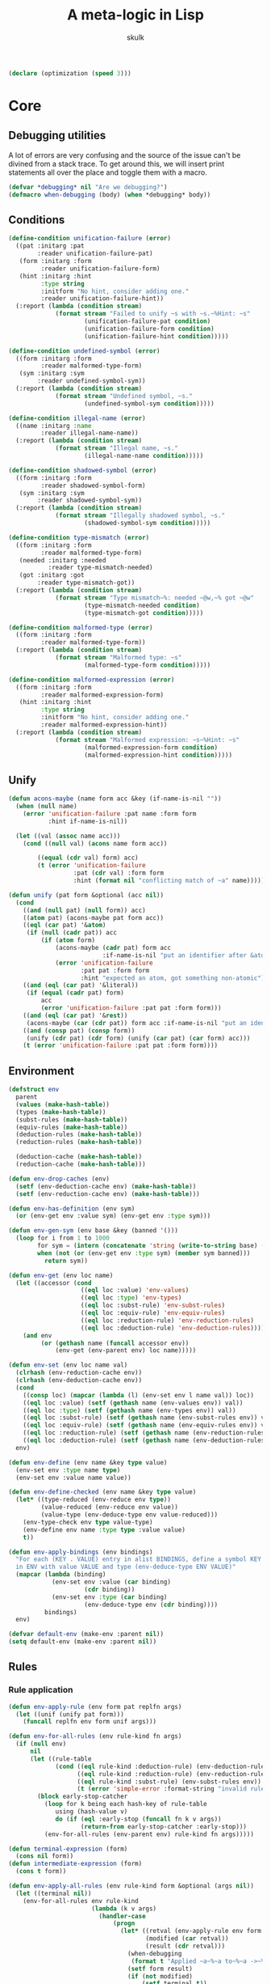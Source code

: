 #+TITLE: A meta-logic in Lisp
#+AUTHOR: skulk
#+PROPERTY: header-args :results silent

#+begin_src lisp
  (declare (optimization (speed 3)))
#+end_src

* Core
** Debugging utilities
A lot of errors are very confusing and the source of the issue can't
be divined from a stack trace. To get around this, we will insert
print statements all over the place and toggle them with a macro.

#+begin_src lisp
  (defvar *debugging* nil "Are we debugging?")
  (defmacro when-debugging (body) (when *debugging* body))
#+end_src

** Conditions
#+begin_src lisp
  (define-condition unification-failure (error)
    ((pat :initarg :pat
          :reader unification-failure-pat)
     (form :initarg :form
           :reader unification-failure-form)
     (hint :initarg :hint
           :type string
           :initform "No hint, consider adding one."
           :reader unification-failure-hint))
    (:report (lambda (condition stream)
               (format stream "Failed to unify ~s with ~s.~%Hint: ~s"
                       (unification-failure-pat condition)
                       (unification-failure-form condition)
                       (unification-failure-hint condition)))))

  (define-condition undefined-symbol (error)
    ((form :initarg :form
           :reader malformed-type-form)
     (sym :initarg :sym
          :reader undefined-symbol-sym))
    (:report (lambda (condition stream)
               (format stream "Undefined symbol, ~s."
                       (undefined-symbol-sym condition)))))

  (define-condition illegal-name (error)
    ((name :initarg :name
           :reader illegal-name-name))
    (:report (lambda (condition stream)
               (format stream "Illegal name, ~s."
                       (illegal-name-name condition)))))

  (define-condition shadowed-symbol (error)
    ((form :initarg :form
           :reader shadowed-symbol-form)
     (sym :initarg :sym
          :reader shadowed-symbol-sym))
    (:report (lambda (condition stream)
               (format stream "Illegally shadowed symbol, ~s."
                       (shadowed-symbol-sym condition)))))

  (define-condition type-mismatch (error)
    ((form :initarg :form
           :reader malformed-type-form)
     (needed :initarg :needed
             :reader type-mismatch-needed)
     (got :initarg :got
          :reader type-mismatch-got))
    (:report (lambda (condition stream)
               (format stream "Type mismatch~%: needed ~@w,~% got ~@w"
                       (type-mismatch-needed condition)
                       (type-mismatch-got condition)))))

  (define-condition malformed-type (error)
    ((form :initarg :form
           :reader malformed-type-form))
    (:report (lambda (condition stream)
               (format stream "Malformed type: ~s"
                       (malformed-type-form condition)))))

  (define-condition malformed-expression (error)
    ((form :initarg :form
           :reader malformed-expression-form)
     (hint :initarg :hint
           :type string
           :initform "No hint, consider adding one."
           :reader malformed-expression-hint))
    (:report (lambda (condition stream)
               (format stream "Malformed expression: ~s~%Hint: ~s"
                       (malformed-expression-form condition)
                       (malformed-expression-hint condition)))))
#+end_src

** Unify
#+begin_src lisp
  (defun acons-maybe (name form acc &key (if-name-is-nil ""))
    (when (null name)
      (error 'unification-failure :pat name :form form
             :hint if-name-is-nil))
  
    (let ((val (assoc name acc)))
      (cond ((null val) (acons name form acc))
  
          ((equal (cdr val) form) acc)
          (t (error 'unification-failure
                    :pat (cdr val) :form form
                    :hint (format nil "conflicting match of ~a" name))))))
  
  (defun unify (pat form &optional (acc nil))
    (cond
      ((and (null pat) (null form)) acc)
      ((atom pat) (acons-maybe pat form acc))
      ((eql (car pat) '&atom)
       (if (null (cadr pat)) acc
           (if (atom form)
               (acons-maybe (cadr pat) form acc
                            :if-name-is-nil "put an identifier after &atom")
               (error 'unification-failure
                      :pat pat :form form
                      :hint "expected an atom, got something non-atomic"))))
      ((and (eql (car pat) '&literal))
       (if (equal (cadr pat) form)
           acc
           (error 'unification-failure :pat pat :form form)))
      ((and (eql (car pat) '&rest))
       (acons-maybe (car (cdr pat)) form acc :if-name-is-nil "put an identifier after the &rest."))
      ((and (consp pat) (consp form))
       (unify (cdr pat) (cdr form) (unify (car pat) (car form) acc)))
      (t (error 'unification-failure :pat pat :form form))))
#+end_src

** Environment
#+begin_src lisp
  (defstruct env
    parent
    (values (make-hash-table))
    (types (make-hash-table))
    (subst-rules (make-hash-table))
    (equiv-rules (make-hash-table))
    (deduction-rules (make-hash-table))
    (reduction-rules (make-hash-table))
  
    (deduction-cache (make-hash-table))
    (reduction-cache (make-hash-table)))
  
  (defun env-drop-caches (env)
    (setf (env-deduction-cache env) (make-hash-table))
    (setf (env-reduction-cache env) (make-hash-table)))
  
  (defun env-has-definition (env sym)
    (or (env-get env :value sym) (env-get env :type sym)))
  
  (defun env-gen-sym (env base &key (banned '()))
    (loop for i from 1 to 1000
          for sym = (intern (concatenate 'string (write-to-string base) (write-to-string i)))
          when (not (or (env-get env :type sym) (member sym banned)))
            return sym))
  
  (defun env-get (env loc name)
    (let ((accessor (cond
                      ((eql loc :value) 'env-values)
                      ((eql loc :type) 'env-types)
                      ((eql loc :subst-rule) 'env-subst-rules)
                      ((eql loc :equiv-rule) 'env-equiv-rules)
                      ((eql loc :reduction-rule) 'env-reduction-rules)
                      ((eql loc :deduction-rule) 'env-deduction-rules))))
      (and env
           (or (gethash name (funcall accessor env))
               (env-get (env-parent env) loc name)))))
  
  (defun env-set (env loc name val)
    (clrhash (env-reduction-cache env))
    (clrhash (env-deduction-cache env))
    (cond
      ((consp loc) (mapcar (lambda (l) (env-set env l name val)) loc))
      ((eql loc :value) (setf (gethash name (env-values env)) val))
      ((eql loc :type) (setf (gethash name (env-types env)) val))
      ((eql loc :subst-rule) (setf (gethash name (env-subst-rules env)) val))
      ((eql loc :equiv-rule) (setf (gethash name (env-equiv-rules env)) val))
      ((eql loc :reduction-rule) (setf (gethash name (env-reduction-rules env)) val))
      ((eql loc :deduction-rule) (setf (gethash name (env-deduction-rules env)) val)))
    env)
  
  (defun env-define (env name &key type value)
    (env-set env :type name type)
    (env-set env :value name value))
  
  (defun env-define-checked (env name &key type value)
    (let* ((type-reduced (env-reduce env type))
           (value-reduced (env-reduce env value))
           (value-type (env-deduce-type env value-reduced)))
      (env-type-check env type value-type)
      (env-define env name :type type :value value)
      t))
  
  (defun env-apply-bindings (env bindings)
    "For each (KEY . VALUE) entry in alist BINDINGS, define a symbol KEY
    in ENV with value VALUE and type (env-deduce-type ENV VALUE)"
    (mapcar (lambda (binding)
              (env-set env :value (car binding)
                       (cdr binding))
              (env-set env :type (car binding)
                       (env-deduce-type env (cdr binding))))
            bindings)
    env)
  
  (defvar default-env (make-env :parent nil))
  (setq default-env (make-env :parent nil))
  
#+end_src

** Rules
*** Rule application
#+begin_src lisp
  (defun env-apply-rule (env form pat replfn args)
    (let ((unif (unify pat form)))
      (funcall replfn env form unif args)))
  
  (defun env-for-all-rules (env rule-kind fn args)
    (if (null env)
        nil
        (let ((rule-table
               (cond ((eql rule-kind :deduction-rule) (env-deduction-rules env))
                     ((eql rule-kind :reduction-rule) (env-reduction-rules env))
                     ((eql rule-kind :subst-rule) (env-subst-rules env))
                     (t (error 'simple-error :format-string "invalid rule kind")))))
          (block early-stop-catcher
            (loop for k being each hash-key of rule-table
               using (hash-value v)
               do (if (eql :early-stop (funcall fn k v args))
                      (return-from early-stop-catcher :early-stop)))
            (env-for-all-rules (env-parent env) rule-kind fn args)))))
  
  (defun terminal-expression (form)
    (cons nil form))
  (defun intermediate-expression (form)
    (cons t form))
  
  (defun env-apply-all-rules (env rule-kind form &optional (args nil))
    (let ((terminal nil))
      (env-for-all-rules env rule-kind
                         (lambda (k v args)
                           (handler-case
                               (progn
                                 (let* ((retval (env-apply-rule env form k v args))
                                        (modified (car retval))
                                        (result (cdr retval)))
                                   (when-debugging
                                    (format t "Applied ~a~%~a to~%~a ->~%~a~%" rule-kind k form result))
                                   (setf form result)
                                   (if (not modified)
                                       (setf terminal t))
                                   :early-stop))
                             (unification-failure () nil)))
                         args)
      (list terminal form)))
#+end_src

*** Type deduction
#+begin_src lisp
(defun env-symbol-typep (env var)
  (equal (env-get env :type var) 'U))

(defun env-deduce-type (env form)
  (let* (;(cached (gethash form (env-deduction-cache env)))
         (result
          (cond
            ;(cached cached)
            ((null form) nil)
            ((atom form)
             (let ((type (env-get env :type form))
                   (value (env-get env :value form)))
               (cond ((not (null type)) type)
                     ((not (null value)) (env-deduce-type env value))
                     (t (error 'undefined-symbol :sym form)))))
            ((consp form)
             (let* ((retval (env-apply-all-rules env :deduction-rule form))
                    (terminal (car retval))
                    (reduced (cadr retval)))
               (cond
                 (terminal reduced)
                 ((equal form reduced) reduced)
                 (t (env-deduce-type env reduced))))))))
    (setf (gethash form (env-deduction-cache env)) result)
    result))
#+end_src

*** Expression reduction
#+begin_src lisp
  (defun env-reduce (env form)
    (when-debugging (format t "REDUCING: ~A~%" form))
    (let* ((cached (gethash form (env-reduction-cache env)))
           (result
            (cond
              (cached cached)
              ((null form) nil)
              ((atom form)
               (let ((value (env-get env :value form)))
                 (cond ((null value) '!bail)
                       ((equal value form) form)
                       (t (env-reduce env value)))))
              ((consp form)
               (let* ((retval (env-apply-all-rules env :reduction-rule form))
                      (terminal (car retval))
                      (reduced (cadr retval)))
                 (cond
                   ((equal reduced '!bail) reduced)
                   (terminal reduced)
                   (t (env-reduce env reduced))))))))
  
      (if (equal result '!bail) (setq result form))
      (setf (gethash form (env-reduction-cache env)) result)
      (when-debugging
       (format t "REDUCED:~%~A ->~%~A~%" form result))
      result))
  
#+end_src

*** Substitution
#+begin_src lisp
(defun single-subst (env form var value)
  (cond
    ((atom form) (if (eql var form) value form))
    ((consp form)
     (let* ((retval (env-apply-all-rules env :subst-rule form (list var value)))
            (terminal (car retval))
            (reduced (cadr retval)))
       reduced))))

(defun multiple-subst (env form substs)
  (reduce (lambda (cur subst)
            (single-subst env cur (car subst) (cdr subst)))
          substs
          :initial-value form))
#+end_src

* Some ad-hoc unsound type theory
** keyword lists

#+begin_src lisp
  
  (defvar *abstraction-signifiers*
    '(lam dfn dlm dpr)
    "If a form starts with one of these symbols, it should be treated as an abstraction 
  of a single variable.")
  
  (defvar *beta-reducible-abstraction-signifiers*
    '(lam dfn dlm)
    "The subset of abstraction signifiers that are beta-reducable, or 'callable'.")
  
  (defvar *eta-equivalent-abstraction-signifiers*
    '(lam dlm)
    "The subset of abstractionn signifiers for which we can apply eta-equivalence.")
  
  (defvar *constructors*
    '(match fn)
    "Special symbols used to construct values or types")
  (defvar *reserved-names*
    '(is &literal &rest &atom)
    "Special symbols used as syntax")
  
  (defvar *symbol-name-banlist*
    (append *abstraction-signifiers* *constructors* *reserved-names*)
    "Disallowed variable names")
  
  (defun symbol-name-legalp (name)
    (and (symbolp name) (not (member name *symbol-name-banlist*))))
#+end_src

*** Predicates

#+begin_src lisp
(defun abstraction-signifierp (x) (not (null (member x *abstraction-signifiers*))))
(defun beta-reducible-signifierp (x) (not (null (member x *beta-reducible-abstraction-signifiers*))))
(defun eta-equivalent-signifierp (x) (not (null (member x *eta-equivalent-abstraction-signifiers*))))

(defun is-callable (form)
  (block blk
    (let* ((unif (handler-case (unify '(dtype ((&literal is) (&atom var) domain) codomain) form)
                   (unification-failure () (return-from blk nil))))
           (dtype (cdr (assoc 'dtype unif))))
      (beta-reducible-signifierp dtype))))
#+end_src

** Defining macro
#+begin_src lisp
(defmacro env-define-rule (&key env type match output vars)
  (let ((types-list (if (listp type) type (list type))))
    `(progn ,@(mapcar (lambda (rule-type)
                        `(env-set ,env ,rule-type ',match
                                  (lambda (env form unif &optional (args nil))
                                    (let ,(mapcar (lambda (v) `(,v (cdr (assoc ',v unif)))) vars)
                                      ,output))))
                      types-list))))
#+end_src

** Type constructors and computation rules
*** Function
**** Function type
***** Construction
#+begin_src lisp
(env-define-rule :env default-env
                 :type (:deduction-rule :reduction-rule)
                 :match ((&literal fn) domain codomain)
                 :vars (domain codomain)
                 :output
                 (let ((domain-r (env-reduce env domain))
                       (codomain-r (env-reduce env codomain)))
                   (terminal-expression `(fn ,domain-r ,codomain-r))))
#+end_src

***** beta-reduction
#+begin_src lisp
  (env-define-rule :env default-env
                   :type (:deduction-rule :reduction-rule)
                   :match (((&literal fn) domain codomain) value)
                   :vars (domain codomain value)
                   :output
                   (let ((value-type (env-reduce env (env-deduce-type env value)))
                         (domain-r (env-reduce env domain))
                         (codomain-r (env-reduce env codomain)))
                     (env-type-check env domain-r value-type)
                     (terminal-expression codomain-r)))
#+end_src

**** Lambda expression
***** Construction
#+begin_src lisp
  
  (env-define-rule :env default-env
                   :type :deduction-rule
                   :match ((&literal lam) ((&literal is) (&atom var) domain) ret)
                   :vars (var domain ret)
                   :output
                   (if (not (symbol-name-legalp var))
                       (error 'illegal-name :name var)
                       (let* ((domain-r (env-reduce env domain))
                              (sub-env (env-set (make-env :parent env) :type var domain-r))
                              (ret-type (env-deduce-type sub-env ret)))
                         (terminal-expression `(fn ,domain-r ,ret-type)))))
  
  (env-define-rule :env default-env
                   :type :reduction-rule
                   :match ((&literal lam) ((&literal is) (&atom var) domain) ret)
                   :vars (var domain ret)
                   :output
                   (if (not (symbol-name-legalp var))
                       (error 'illegal-name :name var)
                       (let ((domain-r (env-reduce env domain)))
                         (terminal-expression `(lam (is ,var ,domain-r) ,ret)))))
  
#+end_src

***** beta-reduction
#+begin_src lisp
  (env-define-rule :env default-env
                   :type :reduction-rule
                   :match (((&literal lam) ((&literal is) (&atom var) domain) ret) arg)
                   :vars (var domain ret arg)
                   :output
                   (if (not (symbol-name-legalp var))
                       (error 'illegal-name :name var)
                       (let ((arg-type (handler-case (env-reduce env (env-deduce-type env arg))
                                         (undefined-symbol () nil)))
                             (domain-r (env-reduce env domain)))
                         ;; If it's a free variable, there's no need to type check it
                         (when arg-type (env-type-check env domain-r arg-type))
                         ;; Reducing the argument here can lose important type information, unfortunately.
                         (terminal-expression
                          (env-reduce env (single-subst env ret var arg))))))
  
  (env-define-rule :env default-env
                   :type :deduction-rule
                   :match (((&literal lam) ((&literal is) (&atom var) domain) ret) arg)
                   :vars (var domain ret arg)
                   :output
                   (if (not (symbol-name-legalp var))
                       (error 'illegal-name :name var)
                       (let ((arg-type (handler-case (env-reduce env (env-deduce-type env arg))
                                         (undefined-symbol () nil)))
                             (domain-r (env-reduce env domain)))
                         ;; If it's a free variable, there's no need to type check it
                         (when arg-type (env-type-check env domain-r arg-type))
                         (let* ((sub-env ((lambda (sub-env)
                                            (env-set sub-env :type var domain-r)
                                            (env-set sub-env :value var arg)
                                            sub-env)
                                          (make-env :parent env))))
                           (terminal-expression (single-subst env (env-deduce-type sub-env ret) var arg))))))
#+end_src

*** Dependent function
**** Dependent function type
***** Construction
#+begin_src lisp
  (env-define-rule :env default-env
                   :type (:deduction-rule :reduction-rule)
                   :match ((&literal dfn) ((&literal is) (&atom var) domain) codomain)
                   :vars (var domain codomain)
                   :output
                   (if (not (symbol-name-legalp var))
                       (error 'illegal-name :name var)
                       (terminal-expression
                        (let* ((domain-r (env-reduce env domain))
                               (sub-env (env-set (make-env :parent env) :type var domain-r)))
                          `(dfn (is ,var ,domain-r) ,codomain)))))
  
#+end_src

***** beta-reduction
#+begin_src lisp
  (env-define-rule :env default-env
                   :type :reduction-rule
                   :match (((&literal dfn) ((&literal is) (&atom var) domain) codomain) arg)
                   :vars (var domain codomain arg)
                   :output (intermediate-expression `((lam (is ,var ,domain) ,codomain) ,arg)))
#+end_src

#+begin_src lisp
  (env-define-rule :env default-env
                   :type :deduction-rule
                   :match (((&literal dfn)
                            ((&literal is) (&atom var) domain) codomain)
                           arg)
                   :vars (var domain codomain arg)
                   :output
                   (if (not (symbol-name-legalp var))
                       (error 'illegal-name :name var)
                       (let* ((domain-r (env-reduce env domain))
                              (arg-type (env-reduce env (env-deduce-type env arg)))
                              (sub-env (env-set (make-env :parent env) :value var arg)))
                         (env-type-check env domain-r arg-type)
                         (terminal-expression (env-reduce env (single-subst env codomain var arg))))))
#+end_src

**** Dependent lambda (dependent type)
For the most part, this behaves like a normal lambda. The only real
difference is its deduced type.
***** Constructor
#+begin_src lisp
  (env-define-rule :env default-env
                   :type :reduction-rule
                   :match ((&literal dlm) ((&literal is) (&atom var) domain) ret)
                   :vars (var domain ret)
                   :output
                   (if (not (symbol-name-legalp var))
                       (error 'illegal-name :name var)
                       (let ((domain-r (env-reduce env domain)))
                         (terminal-expression `(dlm (is ,var ,domain-r) ,ret)))))
  
  (env-define-rule :env default-env
                   :type :deduction-rule
                   :match ((&literal dlm) ((&literal is) (&atom var) domain) ret)
                   :vars (var domain ret)
                   :output
                   ;; make this readable
                   (let ((ret-type (env-deduce-type ((lambda ()
                                                       (let ((sub-env (make-env :parent env)))
                                                         (env-set sub-env :type var domain)
                                                         sub-env)))
                                                    ret)))
                     (intermediate-expression
                      `(dfn (is ,var ,domain) ,ret-type))))
  
#+end_src

***** beta-reduction
Rewrite it as a ~lam~. The semantics are exactly the same.

#+begin_src lisp
  (env-define-rule :env default-env
                   :type (:deduction-rule :reduction-rule)
                   :match (((&literal dlm) ((&literal is) (&atom var) domain) ret) arg)
                   :vars (var domain ret arg)
                   :output
                   (intermediate-expression `((lam (is ,var ,domain) ,ret) ,arg)))
  
#+end_src

***** Dependent family lambda
The above definition cannot instantiate a dependent family of types
without resorting to some trickery. ~(dlm (is parameter Type) (TypeFamily parameter))~
won't work because it'll end up being deduced as something like
~(dfn (is parameter Type) U)~ which is no good. The solution here is
to wrap the inside in a lambda
~(dlm (is parameter Type) ((lam (is parameter2 Type) (TypeFamily parameter2)) parameter))~
which is painfully long, even with shorter variable names.

To allow more ergonomically defined dependent type families, we
define a special form of ~dlm~:

****** Constructor
#+begin_src lisp
  (env-define-rule :env default-env
                   :type :reduction-rule
                   :match ((&literal dlm) ((&literal is) (&atom var) domain) (&literal family) ret)
                   :vars (var domain ret)
                   :output

                   (terminal-expression `(dlm (is ,var ,(env-reduce env domain)) family ,ret)))
  
  (env-define-rule :env default-env
                   :type :deduction-rule
                   :match ((&literal dlm) ((&literal is) (&atom var) domain) (&literal family) ret)
                   :vars (var domain ret)
                   :output
                   (intermediate-expression `(dfn (is ,var ,domain) ,ret)))
#+end_src

****** Eliminator
#+begin_src lisp
  (env-define-rule :env default-env
                   :type :reduction-rule
                   :match (((&literal dlm) ((&literal is) (&atom var) domain) (&literal family) ret) arg)
                   :vars (var domain ret arg)
                   :output
                   (intermediate-expression `((lam (is ,var ,domain) ,ret) ,arg)))
  
#+end_src

*** Dependent pair
#+begin_src lisp
(env-define-rule :env default-env
                 :type (:deduction-rule :reduction-rule)
                 :match ((&literal dpr) ((&literal is) (&atom var) domain) codomain)
                 :vars (var domain codomain)
                 :output (terminal-expression
                               (let* ((domain-r (env-reduce env domain))
                                      (sub-env (env-set (make-env :parent env) :type var domain-r))
                                      (codomain-r (env-reduce sub-env codomain)))
                                 `(dpr (is ,var ,domain-r) ,codomain-r))))
#+end_src

#+begin_src lisp
  (env-define-rule :env default-env
                   :type :reduction-rule
                   :match ((&literal pair) left right)
                   :vars (left right)
                   :output
                   (terminal-expression `(pair
                                          ,(env-reduce env left)
                                          ,(env-reduce env right))))
  (env-define-rule :env default-env
                   :type :deduction-rule
                   :match ((&literal pair) left right)
                   :vars (left right)
                   :output
                   (terminal-expression `(pair-type-of
                                          ,(env-deduce-type env left)
                                          ,(env-deduce-type env right)
                                          ,(env-reduce env left)
                                          ,(env-reduce env right))))
  
  (env-define-rule :env default-env
                   :type :reduction-rule
                   :match ((&literal pair-type-of) left-type right-type left right)
                   :vars (left-type right-type left right)
                   :output
                   (terminal-expression `(pair-type-of
                                          ,(env-reduce env left-type)
                                          ,(env-reduce env right-type)
                                          ,(env-reduce env left)
                                          ,(env-reduce env right))))
#+end_src

** Syntactic constructs
*** Match
**** Deduction rule
#+begin_src lisp
  (env-define-rule :env default-env
                   :type :deduction-rule
                   :match ((&literal match) domain codomain arg pat result default)
                   :vars (domain codomain arg pat default)
                   :output
                   (let ((domain-r (env-reduce env domain))
                         (codomain-r (env-reduce env codomain))
                         (arg-type (env-deduce-type env arg)))
                     (if (env-type-equivalentp env domain-r arg-type)
                         (cons (not (env-symbol-typep env codomain-r)) codomain-r)
                         (error 'type-mismatch :form form :needed domain-r :got arg-type))))
  
#+end_src

**** Reduction rule
#+begin_src lisp
  (env-define-rule :env default-env
                   :type :reduction-rule
                   :match ((&literal match) domain codomain arg pat result default)
                   :vars (domain codomain arg pat result default)
                   :output
                   (let ((arg-r (env-reduce env arg)))
                     (when-debugging (format t "===========MATCH    ~a    ~a~%default ~a~%" pat arg-r default))
                     (if (and (atom arg-r) (not (env-get env :value arg-r)))
                         (terminal-expression '!bail)
                         (handler-case
                             (let* ((domain-r (env-reduce env domain))
                                    (codomain-r (env-reduce env codomain))
                                    (pat-unif (unify pat arg-r))
                                    (sub-env (env-apply-bindings (make-env :parent env) pat-unif))
                                    (result-r (env-reduce sub-env result))
                                    (result-type (env-deduce-type env result-r)))
                               (if (env-type-equivalentp env codomain-r result-type)
                                   (intermediate-expression result-r)
                                   (error 'type-mismatch :form form :needed codomain-r :got result-type
                                          )))
                           (unification-failure () (intermediate-expression default))))))
  
#+end_src

*** Syntax sugar

This section is for stuff that assumes symbols defined later. They
have to appear before the catch-all function call rule so that they
get applied first. Otherwise, things go bad.

TODO: rule priority or some better workaround

**** Convenience syntax for chaining path concatenation

This conservative extension flattens long chains of path
concatenation. Without this, long proofs will get nested very deep.

#+begin_src lisp
  (defun make-equal-chain (type start last pairs)
    (when (not (= 2 (length (car pairs)) (length (cadr pairs))))
      (error 'malformed-expression
             :form pairs
             :hint "expected a pair (VALUE PROOF-THAT-VALUE-EQUALS-PREVIOUS-VALUE)"))
    (list 'equal-transitive
          type
          start
          (car (car pairs))
          (car last)
          (cadr (car pairs)) ; proof that start == (car (car pairs))
          (if (= (length pairs) 2)
              (cadr (cadr pairs))
              (make-equal-chain type (car (car pairs)) last (cdr pairs)))))
  
  (env-define-rule :env default-env
                   :type (:reduction-rule :deduction-rule)
                   :match ((&literal equal-chain) type start &rest pairs)
                   :vars (type start pairs)
                   :output
                   (intermediate-expression
                    (if (< (length pairs) 2)
                        (error 'malformed-expression :form form :hint "need at least three values to start a chain")
                        (make-equal-chain type start (car (last pairs)) pairs))))
  
#+end_src

*** Catch-all function call
**** Deduction rule
#+begin_src lisp
(env-set default-env :deduction-rule '(fn &rest args)
         (lambda (env form unif &optional (args nil))
           (let* ((fn (cdr (assoc 'fn unif)))
                  (fn-type (env-deduce-type env fn))
                  (continue (not (equal fn fn-type)))
                  (wrapper (if continue #'intermediate-expression #'terminal-expression))
                  (args (cdr (assoc 'args unif))))
             (cond ((null args) (error 'malformed-type :form form))
                   ((null (cdr args)) (funcall wrapper `(,fn-type ,@args)))
                   (t (funcall wrapper
                            (if continue
                                `((,fn-type ,(car args)) ,@(cdr args))
                                `(,fn-type ,(car args) ,@(cdr args)))))))))


#+end_src

**** Reduction rule
#+begin_src lisp
  (env-set default-env :reduction-rule '(fn &rest args)
           (lambda (env form unif &optional (args nil))
             (declare (ignore args))
             (let* ((fn (cdr (assoc 'fn unif)))
                    (args (cdr (assoc 'args unif))))
               (if (null args) (error 'malformed-expression :form form)
                   (let ((fn-reduced (env-reduce env fn))
                         )
                     (if (and (equal fn fn-reduced) (not (is-callable fn)))
                         (let ((car-args-reduced (env-reduce env (car args)))
                               (cdr-args-reduced (mapcar (lambda (x) (env-reduce env x)) (cdr args))))
                           (if (null (cdr args))
                               (terminal-expression `(,fn-reduced ,car-args-reduced))
                               (terminal-expression `(,fn-reduced ,car-args-reduced ,@cdr-args-reduced))))
                         (if (null (cdr args))
                             (intermediate-expression `(,fn-reduced ,@args))
                             (intermediate-expression `((,fn-reduced ,(car args)) ,@(cdr args))))))))))
  
#+end_src

*** Substitution (or, why you use de Brujin indices)
   Not complete.
#+begin_src lisp
  (defun atoms-of-form (form)
    (cond
      ((atom form) (list form))
      ((consp form) (append (atoms-of-form (car form))
                            (atoms-of-form (cdr form))))))
    
  
  (env-define-rule :env default-env
                   :type :subst-rule
                   :match (dtype ((&literal is) var domain) &rest rest)
                   :vars (dtype var domain rest)
                   :output
                   (let* ((needle (car args))
                          (replacement (cadr args))
                          (replacement-atoms (atoms-of-form replacement))
                          (needs-replacement (member var replacement-atoms))
                          (sym (if needs-replacement (env-gen-sym env var :banned replacement-atoms) nil))
                          (fixed-var (if needs-replacement sym var))
                          (fixed-domain (if needs-replacement
                                            (single-subst env domain var sym)
                                            domain))
                          (fixed-rest (if needs-replacement
                                          (map 'list (lambda (r) (single-subst env r var sym)) rest)
                                          rest))
                          (final-var (single-subst env fixed-var needle replacement))
                          (final-domain (single-subst env fixed-domain needle replacement))
                          (final-rest (map 'list (lambda (r) (single-subst env r needle replacement)) fixed-rest)))
  
                                          (format t "subst in ~a:~%   needle: ~a~%   replacement: ~a~%" form needle replacement)
                     (terminal-expression `(,dtype (is ,final-var ,final-domain) ,@final-rest))))
  
  (env-define-rule :env default-env
                   :type :subst-rule
                   :match (fn &rest fn-args)
                   :vars (fn fn-args)
                   :output
                   (let* ((needle (car args))
                          (replacement (cadr args)))
                     (terminal-expression (cons (single-subst env fn needle replacement)
                                                (single-subst env fn-args needle replacement)))))
  
#+end_src

** Judgemental type equivalence and membership
*** Discussion
  This is not propositional type equivalence.

  We need to make sure ~(pair-type-of x y)~ is judged equivalent to
  the type ~(dpr (is v type-of-x) type-of-y)~ or
  ~(pr type-of-x type-of-y)~ for the purpose of checking type
  membership (proofs).

  Alpha equivalence for ~(dpr (is x D) C)~ and ~(dfn (is x D) C)~

  And structural equivalent for most other types.

*** Entry point
#+begin_src lisp
  (defun env-type-check (env t1 t2)
    (when-debugging (format t "type check: ~a vs ~a~%" t1 t2))
    (when (or
           (equal t1 'trust-me-bro)
           (equal t1 'U)
           (equal t2 'U)
           (equal t1 t2)
           (env-product-type-equivalentp env t1 t2)
           (env-dproduct-type-equivalentp env t1 t2)
           (env-dfn-type-equivalentp env t1 t2)
           (env-dfn-constant-equivalentp env t1 t2)
           (env-eta-equivalentp env t1 t2)
           (env-eta-equivalentp env t2 t1)
           (env-complex-type-equivalentp env (env-reduce env t1) (env-reduce env t2)))
      t))
  
  (defun env-type-equivalentp (env t1 t2)
    (format t "TYPE EQUIVALENTP ~%~a and~%~a~%~%" t1 t2)
    (let ((result (handler-case
                      (prog2 (env-type-check env t1 t2) t)
                    (type-mismatch () nil)
                    (type-inequivalent () nil))))
      (format t "TYPE EQUIVALENTP ~a~%~a and~%~a~%~%" result t1 t2)
      result))
  
  (defun env-type-memberp (env type value)
    (env-type-equivalentp env (env-reduce env type) (env-deduce-type env value)))
#+end_src

**** Control flow conditions
  TODO: don't do it this way. It's messy. Just throw type mismatch if
  we're sure it doesn't match.

  If the types don't match in one way, we may want to check the rest
  of the ways. However, sometimes we do know that the types are
  necessarily inequivalent. That's when we should throw this condition.

#+begin_src lisp
  (define-condition type-inequivalent (error) nil)
#+end_src

*** Product satisfaction
#+begin_src lisp
  (defun env-product-type-equivalentp (env pr-type pair-type)
    (handler-case
        (let* ((product-type-unif
                 (unify '(((&literal pr) left-type right-type)
                          ((&literal pair-type-of) left-type2 right-type2 left right))
                        (list pr-type pair-type)))
               (left-type   (cdr (assoc 'left-type   product-type-unif)))
               (right-type  (cdr (assoc 'right-type  product-type-unif)))
               (left-type2  (cdr (assoc 'left-type2  product-type-unif)))
               (right-type2 (cdr (assoc 'right-type2 product-type-unif))))
  
          (env-type-check env left-type left-type2)
          (env-type-check env right-type right-type2)
          t)
  
      (unification-failure () nil)))
#+end_src

*** Dependent product satisfaction
#+begin_src lisp
  (defun env-dproduct-type-equivalentp (env dpr-type pair-type)
    (handler-case
        (let* ((pair-type-unif
                 (unify '(((&literal dpr) ((&literal is) (&atom var) domain) codomain)
                          ((&literal pair-type-of) left-type right-type left right))
                        (list dpr-type pair-type)))
               (var      (cdr (assoc 'var      pair-type-unif)))
               ;; note: these should already be reduced
               (domain   (cdr (assoc 'domain   pair-type-unif)))
               (codomain (cdr (assoc 'codomain pair-type-unif)))

               (left    (cdr (assoc 'left  pair-type-unif)))
               (right   (cdr (assoc 'right pair-type-unif)))
  
               (left-type    (cdr (assoc 'left-type  pair-type-unif)))
               (right-type   (cdr (assoc 'right-type pair-type-unif)))
  
               (sub-env ((lambda (sub-env)
                           (env-set sub-env :type var domain)
                           (env-set sub-env :value var left))
                         (make-env :parent env)))
               (codomain-r (env-reduce sub-env codomain)))
  
          (env-type-check env domain left-type)
          (env-type-check sub-env codomain-r right-type)
          t)
      (unification-failure () nil)))
  
#+end_src

*** Dependent function eta equivalence
#+begin_src lisp
  (defun env-dfn-type-equivalentp (env dfn1 dfn2)
    (define-condition invalid-dtype (error) nil)
    (handler-case
        (let* ((dfn-unif
                 (unify '((dtype  ((&literal is) (&atom var-l) domain-l) codomain-l)
                          (dtype  ((&literal is) (&atom var-r) domain-r) codomain-r))
                        (list dfn1 dfn2)))
               (dtype      (cdr (assoc 'dtype      dfn-unif)))
               (dummy      (when (not (abstraction-signifierp dtype)) (error 'invalid-dtype)))
               (var-l      (cdr (assoc 'var-l      dfn-unif)))
               (var-r      (cdr (assoc 'var-r      dfn-unif)))
               (domain-l   (cdr (assoc 'domain-l   dfn-unif)))
               (domain-r   (cdr (assoc 'domain-r   dfn-unif)))
               (codomain-l (cdr (assoc 'codomain-l dfn-unif)))
               (codomain-r (cdr (assoc 'codomain-r dfn-unif)))
               ;(_ (format t "domain-l:~a~%domain-r:~a~%" domain-l domain-r))
  
               (domain-equivalent (env-type-check env domain-l domain-r))
               (fixed-codomain-r (single-subst env codomain-r var-r var-l))
               ;(_ (format t "codomain-l:~a~%codomain-r:~a~%" codomain-l codomain-r))
  
               (codomain-equivalent
                 (let ((sub-env
                         (env-set (make-env :parent env)
                                  :type var-l
                                  (env-reduce env domain-l))))
                   ;(format t "codomain-l reduced~%~a~%" (env-reduce sub-env codomain-l))
                   (env-type-check
                    sub-env 
                    (env-reduce sub-env codomain-l)
                    (env-reduce sub-env fixed-codomain-r)))))
          t)
      (invalid-dtype () nil)
      (unification-failure () nil)))
  
#+end_src

*** Dependent constant function demotion to function

  This one's purely for convenience. We could just slap a lambda
  around top of the dependent function and pass in the parameter, but
  that's pointful and therefore pointless. (of course, it makes the proof
  harder to read but whatever)

#+begin_src lisp
  (defun env-dfn-constant-equivalentp (env fn constant-dfn)
    (handler-case
        (let* ((dfn-unif
                 (unify '(((&literal dfn) ((&literal is) (&atom var) domain-r) codomain-r)
                          ((&literal fn) domain-l codomain-l))
                        (list constant-dfn fn)))
               (dtype      (cdr (assoc 'dtype      dfn-unif)))
               (var        (cdr (assoc 'var        dfn-unif)))
               (domain-l   (cdr (assoc 'domain-l   dfn-unif)))
               (domain-r   (cdr (assoc 'domain-r   dfn-unif)))
               (codomain-l (cdr (assoc 'codomain-l dfn-unif)))
               (codomain-r (cdr (assoc 'codomain-r dfn-unif)))
  
               (domain-equivalent (env-type-check env domain-l domain-r))
               (codomain-equivalent
                 (let ((sub-env (env-set (make-env :parent env) :type var (env-reduce env domain-r))))
                   (env-type-check
                    sub-env
                    (env-reduce sub-env codomain-l)
                    (env-reduce sub-env codomain-r)))))
          t)
      (unification-failure () nil)))
  
#+end_src
  
*** Structural type equivalence
#+begin_src lisp
  (defun env-complex-type-equivalentp (env t1 t2)
    (cond
      ((and (null t1) (null t2)) t) 
      ((and (consp t1) (consp t2))
       (progn
         (env-type-check env (car t1) (car t2))
         (env-complex-type-equivalentp env (cdr t1) (cdr t2))
         t))
      (t (error 'type-mismatch
                :form (list 'assert-equivalent t1 t2)
                :needed t1
                :got t2))))
#+end_src

*** Eta-equivalence
#+begin_src lisp
  (defun env-eta-equivalentp (env pointfree pointful)
    (handler-case
        (let* ((fn-unif (unify '((&atom dtype) ((&literal is) (&atom var) domain) ret) pointful))
               (dtype  (cdr (assoc 'dtype  fn-unif)))
               (var    (cdr (assoc 'var    fn-unif)))
               (domain (cdr (assoc 'domain fn-unif)))
               (ret    (cdr (assoc 'ret    fn-unif)))
  
               (sub-env ((lambda (env)
                           (env-set env :type var domain)
                           (env-set env :value var var))
                         env)))
  
          (if (eta-equivalent-signifierp dtype)
              (env-type-check sub-env
                              (cond
                                ((consp pointfree) (append pointfree var))
                                (t (list pointfree var)))
                              (env-reduce sub-env ret))))
      (unification-failure () nil)))
#+end_src

** Basic types
*** The universe
By convention, we'll use U for the universe. We'll also naively take
U to be of type U. This leads to Girard's paradox, but we'll ignore
that for now. The plan is to fix this by introducing a hierarchy of
universes, I'm just too lazy to do that right now especially because
I haven't yet gotten around to univalence and it doesn't affect things
that much. It might be tricky to migrate to a more sound system.

#+begin_src lisp
  (env-set default-env :type 'U 'U)
#+end_src

Also, calling the universe as a type should be explicitly
forbidden. That is to say, ~(U something)~ should be a hard error.

#+begin_src lisp
  (env-set default-env :deduction-rule '((&literal U) &rest args)
           (lambda (env form unif &optional (args nil))
             (declare (ignore env) (ignore unif) (ignore args))
             (error 'malformed-type :form form
                                    :hint "No matter how many times you try, the universe ignores your calls.")))
#+end_src

*** The empty type
This is the proposition "False".

By convention, we shouldn't define anything to be of type ~E~.

#+begin_src lisp
  (env-set default-env :type 'E 'U)
#+end_src

* Playground
** Syntax sugar
#+begin_src lisp
  ;; sugar
  (defun make-abstraction-chain (dtype vars body &optional (postamble (lambda (x) nil)))
    (if (null vars)
        body
        (let ((binding (car vars)))
          (when (not (or (consp binding) (>= 2 (length binding))))
            (error 'malformed-expression
                   :form binding
                   :hint "needed a length 2 list (ATOM ANY), instead got something else"))
          (let* ((post (funcall postamble binding))
                 (abstr `(,dtype (is ,(car binding) ,(cadr binding))
                                 ,(make-abstraction-chain dtype (cdr vars) body postamble))))
  
            (if (null post) abstr `(,abstr ,@post))))))
  (defun forall (vars body)
    (make-abstraction-chain 'dfn vars body))
  (defun given (vars body)
    (make-abstraction-chain 'dlm vars body))
  
  (defun with-named-forms (env vars body)
    (make-abstraction-chain 'lam (map 'list (lambda (x)
                                              `(,(car x) ,(env-deduce-type env (cadr x)) ,(cadr x)))
                                      vars)
                            body
                            (lambda (binding) (list (cadr (cdr binding))))))
  
#+end_src

** Functions
*** Identity function
#+begin_src lisp
  (env-define-checked default-env 'id
                      :type (forall '((T1 U))
                                    '(fn T1 T1))
                      :value (given '((T1 U))
                                    '(lam (is value T1) value)))
  
  (env-define-checked default-env 'idd
                      :type (forall '((T1 U) (x T1))
                                    'T1)
                      :value (given '((T1 U) (value T1))
                                    'value))
#+end_src

*** Composition
#+begin_src lisp
  (env-define default-env 'compose
              :value (given '((T1 U) (T2 U) (T3 U)
                              (f (fn T2 T3))
                              (g (fn T1 T2)))
  
                            '(lam (is x T1) (f (g x)))))
#+end_src

** The point
This is the type that has exactly one inhabitant.
#+begin_src lisp
  (env-define default-env 'Point :type 'U     :value 'Point)
  (env-define default-env 'star  :type 'Point :value 'star)
#+end_src

TODO: Recursor and inductor

** Product type
*** Constructor
#+begin_src lisp
  (env-define default-env 'pr :type 'pr :value 'pr)
#+end_src

*** Projections
#+begin_src lisp
  
  (env-define-checked default-env 'car
                      :type '(dfn (is T1 U)
                              (dfn (is T2 U)
                               (fn (pr T1 T2) T1)))
                      :value '(dlm (is T1 U)
                               (dlm (is T2 U)
                                (lam (is x (pr T1 T2))
                                 (match (pr T1 T2) T1 x
                                   ((&literal pair) carval cdrval)
                                   carval error)))))
  
  (env-define-checked default-env 'cdr
                      :type '(dfn (is T1 U)
                              (dfn (is T2 U)
                               (fn (pr T1 T2) T2)))
                      :value '(dlm (is T1 U)
                               (dlm (is T2 U)
                                (lam (is x (pr T1 T2))
                                 (match (pr T1 T2) T2 x
                                   ((&literal pair) carval cdrval)
                                   cdrval error)))))
  
#+end_src

*** Recursor

    Can also be defined in terms of projections.

#+begin_src lisp
  (env-define-checked default-env 'rec-pr
                      :type
                      (forall '((T1 U) (T2 U) (S1 U) (S2 U)
                                (pr (pr T1 T2))
                                (TS1 (fn T1 S1)) (TS2 (fn T2 S2)))
  
                              '(pr S1 S2))
  
                      :value
                      (given '((T1 U) (T2 U) (S1 U) (S2 U)
                               (pair (pr T1 T2))
                               (TS1 (fn T1 S1)) (TS2 (fn T2 S2)))
  
                             '(match (pr T1 T2) (pr S1 S2) pair
                               ((&literal pair) t1v t2v)
                               (pair (TS1 t1v) (TS2 t2v))
                               !bail)))
#+end_src

*** Inductor
#+begin_src lisp
  (env-define-checked default-env 'ind-pr
                      :type
                      (forall '((T1 U) (T2 U) (C (fn (pr T1 T2) U)))
  
                              '(fn
                                (dfn (is left T1) (dfn (is right T2) (C (pair left right))))
                                (dfn (is pair (pr T1 T2)) (C pair))))
  
                      :value
                      (given '((T1 U) (T2 U) (C (fn (pr T1 T2) U)))

                             '(lam (is pred (dfn (is left T1) (dfn (is right T2) (C (pair left right)))))
                               (dlm (is pair (pr T1 T2))
                                (match (pr T1 T2) U
                                  pair
                                  ((&literal pair) left right)
                                  (pred left right)
                                  !bail)))))
#+end_src

** Dependent product type
*** Projections
#+begin_src lisp
  
  (env-define-checked default-env 'dcar
                      :type '(dfn (is T1 U)
                              (dfn (is TF (fn T1 U))
                               (fn (dpr (is x T1) (TF x)) T1)))
                      :value '(dlm (is T1 U)
                               (dlm (is TF (fn T1 U))
                                (lam (is dp (dpr (is x T1) (TF x)))
                                 (match (dpr (is x T1) (TF x)) T1 dp
                                   ((&literal pair) carval cdrval)
                                   carval error)))))
  
  (env-define-checked default-env 'dcdr
                      :type '(dfn (is T1 U)
                              (dfn (is TF (fn T1 U))
                               (fn (dpr (is x T1) (TF x)) U)))
                      :value '(dlm (is T1 U)
                               (dlm (is TF (fn T1 U))
                                (lam (is dp (dpr (is x T1) (TF x)))
                                 (match (dpr (is x T1) (TF x)) T1 dp
                                   ((&literal pair) carval cdrval)
                                   cdrval error)))))
#+end_src

*** Inductor
#+begin_src lisp
  (env-define-checked default-env 'ind-dpr
                      :type
                      (forall '((T1 U)
                                (TF (fn T1 U))
                                (C (fn (dpr (is x T1) (TF x)) U)))
                              '(fn
                                (dfn (is left T1) (dfn (is right (TF left)) (C (pair left right))))
                                (dfn (is pair (dpr (is x T1) (TF x))) (C pair))))
                      :value
                      (given '((T1 U)
                               (TF (fn T1 U))
                               (C (fn (dpr (is x T1) (TF x)) U)))
                             '(lam (is pred (dfn (is left T1) (dfn (is right (TF left)) (C (pair left right)))))
                               (dlm (is pair (dpr (is x T1) (TF x)))
                                (match (dpr (is x T1) (TF x)) U
                                  pair
                                  ((&literal pair) left right)
                                  (pred left right)
                                  !bail)))))
#+end_src

** Path space
*** Definition
#+begin_src lisp
  (env-define default-env 'equal
              :type '(dfn (is T1 U) (dfn (is v1 T1) (dfn (is v2 T1) U)))
              :value 'equal)
#+end_src

*** Loops
#+begin_src lisp
  (env-define default-env 'refl
           :type '(dfn (is T1 U)
                   (dfn (is t1v T1)
                    (equal T1 t1v t1v)))
           :value 'refl)

#+end_src

*** Path induction
Path induction is taken as an axiom.

#+begin_src lisp
  (env-define default-env  'ind-equal
              :type '(dfn (is T1 U)
                      (dfn (is big-d (dfn (is x T1)
                                          (dfn (is y T1)
                                               (dfn (is p (equal T1 x y))
                                                    U))))
                       (dfn (is little-d (dfn (is val T1)
                                              (big-d val val (refl T1 val))))
                        (dfn (is x T1)
                             (dfn (is y T1)
                                  (dfn (is p (equal T1 x y))
                                       (big-d x y p)))))))
  
              :value '(dlm (is T1 U)
                       (dlm (is big-d (dfn (is x T1)
                                           (dfn (is y T1)
                                                (dfn (is p (equal T1 x y))
                                                     U))))
                        (dlm (is little-d (dfn (is val T1)
                                               (big-d val val (refl T1 val))))
                         (dlm (is x T1)
                              (dlm (is y T1)
                                   (dlm (is p (equal T1 x y))
                                        (little-d x))))))))
  
#+end_src

*** Path inversion
#+begin_src lisp
  (env-define-checked default-env 'equal-symmetric
                      :type (forall
                             '((T1 U) (x T1) (y T1))
  
                             '(fn (equal T1 x y) (equal T1 y x)))
  
                      :value (given 
                              '((T1 U) (x T1) (y T1))
  
                              '(ind-equal
                                T1
                                (dlm (is xx T1)
                                 (dlm (is yy T1)
                                  (dlm (is pp (equal T1 xx yy))
                                       (equal T1 yy xx))))
                                (dlm (is xxx T1) (refl T1 xxx))
                                x
                                y)))
#+end_src

*** Path concatenation
#+begin_src lisp
  (env-define-checked default-env 'equal-transitive
                      :type (forall
                             '((T1 U) (x1 T1) (x2 T1) (x3 T1))
  
                             '(fn (equal T1 x1 x2)
                               (fn (equal T1 x2 x3)
                                (equal T1 x1 x3))))
  
                      :value (given
                              '((T1 U) (x1 T1) (x2 T1) (x3 T1))
  
                              '(lam (is px1x2 (equal T1 x1 x2))
                                (lam (is px2x3 (equal T1 x2 x3))
                                 (ind-equal
                                  T1
                                  (dlm (is xx2 T1)
                                   (dlm (is xx3 T1)
                                    (dlm (is pxx2xx3 (equal T1 xx2 xx3))
                                     (dfn (is xx1 T1)
                                          (dfn (is qxx1xx2 (equal T1 xx1 xx2))
                                               (equal T1 xx1 xx3))))))
                                  (dlm (is xx2 T1)
                                   (dlm (is xx1 T1)
                                    (dlm (is xx1-eq-xx2 (equal T1 xx1 xx2))
                                     (ind-equal
                                      T1
                                      (dlm (is xxx1 T1)
                                           (dlm (is xxx2 T1)
                                                (dlm (is pxxx1xxx2 (equal T1 xxx1 xxx2))
                                                     (equal T1 xxx1 xxx2))))
                                      (dlm (is xxx T1) (refl T1 xxx))
                                      xx1
                                      xx2
                                      xx1-eq-xx2))))
                                  x2
                                  x3
                                  px2x3
                                  x1
                                  px1x2)))))
#+end_src

*** Functors
**** Apply function to path
#+begin_src lisp
  (env-define-checked default-env 'ap
                      :type (forall
                             '((T1 U) (T2 U) (f (fn T1 T2)) (x1 T1) (x2 T1))
  
                             '(fn (equal T1 x1 x2) (equal T2 (f x1) (f x2))))
  
                      :value (given
                              '((T1 U) (T2 U) (f (fn T1 T2)))
  
                              '(ind-equal
                                T1
                                (dlm (is xx1 T1)
                                 (dlm (is xx2 T1)
                                  (dlm (is pp (equal T1 xx1 xx2))
                                       (equal T2 (f xx1) (f xx2)))))
                                (dlm (is xx1 T1)
                                 (refl T2 (f xx1))))))
#+end_src

**** happly
 
#+begin_src lisp
  (env-define-checked default-env 'happly
                      :type (forall
                             '((T1 U) (TF (fn T1 U))
                               (df1 (dfn (is val T1) (TF val)))
                               (df2 (dfn (is val T1) (TF val))))
  
                             '(fn
                               (equal (dfn (is val T1) (TF val)) df1 df2)
                               (dfn (is val T1) (equal (TF val) (df1 val) (df2 val)))))
  
                      :value (given
                              '((T1 U) (TF (fn T1 U))
                                (df1 (dfn (is val T1) (TF val)))
                                (df2 (dfn (is val T1) (TF val))))
  
                              '(lam (is hyp (equal (dfn (is val T1) (TF val)) df1 df2))
                                (dlm (is val T1)
                                 (ind-equal
                                  (dfn (is val2 T1) (TF val2))
                                  (dlm (is df1v (dfn (is val2 T1) (TF val2)))
                                       (dlm (is df2v (dfn (is val2 T1) (TF val2)))
                                            (dlm (is df1v-eq-df2v
                                                     (equal (dfn (is val2 T1) (TF val2))
                                                            df1v
                                                            df2v))
                                                 (equal (TF val) (df1v val) (df2v val)))))
                                  (dlm (is df1v (dfn (is val2 T1) (TF val2)))
                                       (ap
                                        (dfn (is val2 T1) (TF val2))
                                        (TF val)
                                        (lam (is dfvv (dfn (is val2 T1) (TF val2)))
                                             (dfvv val))
                                        df1v
                                        df1v
                                        (refl (dfn (is val2 T1) (TF val2)) df1v)))
                                  df1
                                  df2
                                  hyp)))))
#+end_src

**** transport
#+begin_src lisp
  (env-define-checked default-env 'transport
                      :type (forall '((T1 U)
                                      (TF (fn T1 U))
                                      (x T1)
                                      (y T1)
                                      (x-eq-y (equal T1 x y)))
                                    '(fn (TF x) (TF y)))
  
                      :value (given '((T1 U)
                                      (TF (fn T1 U)))
                                    '(ind-equal
                                      T1
                                      (dlm (is xx T1)
                                       (dlm (is yy T1)
                                        (dlm (is xx-eq-yy (equal T1 xx yy))
                                             family
                                             (fn (TF xx) (TF yy)))))
                                      (dlm (is xx T1)
                                       (lam (is val (TF xx)) val)))))
#+end_src


***** transportconst

#+begin_src lisp
  (env-define-checked default-env 'transportconst
                      :type (forall '((T1 U) (T2 U) (x T1) (y T1)
                                      (x-eq-y (equal T1 x y))
                                      (b T2))
                                    '(equal T2 (transport T1 (lam (is v T1) T2) x y x-eq-y b) b))
  
                      :value (given '((T1 U) (T2 U) (x T1) (y T1)
                                      (x-eq-y (equal T1 x y))
                                      (b T2))
                                    '(ind-equal
                                      T1
                                      (dlm (is x T1)
                                       (dlm (is y T1)
                                        (dlm (is x-eq-y (equal T1 x y))
                                         (equal T2 (transport T1 (lam (is v T1) T2) x y x-eq-y b) b))))
                                      (dlm (is x T1)
                                       (refl T2 b))
                                      x
                                      y
                                      x-eq-y)))
#+end_src

**** lift
#+begin_src lisp
(env-define-checked default-env 'lift
                    :type '(dfn (is T1 U)
                            (dfn (is TF (fn T1 U))
                             (dfn (is x T1)
                              (dfn (is y T1)
                               (dfn (is x-eq-y (equal T1 x y))
                                (dfn (is TF-x (TF x))
                                 (equal
                                  (dpr (is xx T1) (TF xx))
                                  (pair x TF-x)
                                  (pair y (transport T1 TF x y x-eq-y TF-x)))))))))
                    :value '(dlm (is T1 U)
                             (dlm (is TF (fn T1 U))
                              (ind-equal
                               T1
                               (dlm (is xx T1)
                                (dlm (is yy T1)
                                 (dlm (is xx-eq-yy (equal T1 xx yy))
                                  (dfn (is TF-xx (TF xx))
                                       (equal
                                        (dpr (is xxx T1) (TF xxx))
                                        (pair xx TF-xx)
                                        (pair yy (transport T1 TF xx yy xx-eq-yy TF-xx)))))))
                               (dlm (is xx T1)
                                (dlm (is TF-xx (TF xx))
                                 (refl (dpr (is xxx T1) (TF xxx)) (pair xx TF-xx))))))))

#+end_src

**** apply dependent function to path
#+begin_src lisp
  (env-define-checked default-env 'apd
                      :type (forall
                             '((T1 U) (TF (fn T1 U))
                               (df (dfn (is x T1) (TF x)))
                               (x T1) (y T1)
                               (x-eq-y (equal T1 x y)))
  
                             '(equal
                               (TF y)
                               (transport T1 TF x y x-eq-y (df x))
                               (df y)))
  
                      :value (given
                              '((T1 U) (TF (fn T1 U))
                                (df (dfn (is x T1) (TF x))))
  
                              '(ind-equal
                                T1
                                (dlm (is xx T1)
                                 (dlm (is yy T1)
                                  (dlm (is xx-eq-yy (equal T1 xx yy))
                                   (equal
                                    (TF yy)
                                    (transport T1 TF xx yy xx-eq-yy (df xx))
                                    (df yy)))))
                                (dlm (is xx T1)
                                 (refl (TF xx) (df xx))))))
#+end_src

*** Homotopy
**** Definition
#+begin_src lisp
  (env-define default-env 'homotopy
              :value
              '(dlm (is T1 U)
                (dlm (is T2 U) 
                 (lam (is f (fn T1 T2))
                  (lam (is g (fn T1 T2))
                       (dfn (is x T1) (equal T2 (f x) (g x))))))))
#+end_src

**** Theorems
***** Reflexivity
#+begin_src lisp
  (env-define-checked default-env 'homotopy-refl
                      :type
                      (forall '((T1 U) (T2 U) (f (fn T1 T2)))
  
                              '(homotopy T1 T2 f f))
  
                      :value
                      (given '((T1 U) (T2 U) (f (fn T1 T2)))
  
                             '(dlm (is x T1) (refl T2 (f x)))))
#+end_src

***** Symmetry
#+begin_src lisp
  (env-define-checked default-env 'homotopy-symmetric
                      :type
                      (forall '((T1 U) (T2 U)
                                (f (fn T1 T2))
                                (g (fn T1 T2)))
  
                              '(fn (homotopy T1 T2 f g) (homotopy T1 T2 g f)))
                      :value
                      (given '((T1 U) (T2 U)
                               (f (fn T1 T2))
                               (g (fn T1 T2)))
  
                             '(lam (is f-ht-g (homotopy T1 T2 f g))
                               (dlm (is x T1)
                                (equal-symmetric
                                 T2
                                 (f x)
                                 (g x)
                                 (f-ht-g x))))))
#+end_src

***** Transitivity
#+begin_src lisp
  (env-define-checked default-env 'homotopy-transitive
                      :type
                      (forall '((T1 U) (T2 U)
                                (f (fn T1 T2))
                                (g (fn T1 T2))
                                (h (fn T1 T2)))
  
                              '(fn (homotopy T1 T2 f g) (fn (homotopy T1 T2 g h) (homotopy T1 T2 f h))))
                      :value
                      (given '((T1 U) (T2 U)
                               (f (fn T1 T2))
                               (g (fn T1 T2))
                               (h (fn T1 T2)))
  
                             '(lam (is f-ht-g (homotopy T1 T2 f g))
                               (lam (is g-ht-h (homotopy T1 T2 g h))
                                (dlm (is x T1)
                                 (equal-transitive
                                  T2
                                  (f x)
                                  (g x)
                                  (h x)
                                  (f-ht-g x)
                                  (g-ht-h x)))))))
#+end_src

***** Naturality
This is hott 2.4.3.

#+begin_src lisp
  (env-define-checked default-env 'homotopy-naturality
                      :type
                      (forall '((T1 U) (T2 U)
                                (f (fn T1 T2))
                                (g (fn T1 T2))
                                (f-ht-g (homotopy T1 T2 f g))
                                (x T1)
                                (y T1)
                                (x-eq-y (equal T1 x y)))
  
                              '(equal
                                (equal T2 (f x) (g y))
                                (equal-transitive
                                 T2
                                 (f x)
                                 (g x)
                                 (g y)
                                 (f-ht-g x)
                                 (ap T1 T2 g x y x-eq-y))
                                (equal-transitive
                                 T2
                                 (f x)
                                 (f y)
                                 (g y)
                                 (ap T1 T2 f x y x-eq-y)
                                 (f-ht-g y))))
  
                      :value
                      (given '((T1 U) (T2 U)
                               (f (fn T1 T2))
                               (g (fn T1 T2))
                               (f-ht-g (homotopy T1 T2 f g))
                               (x T1)
                               (y T1)
                               (x-eq-y (equal T1 x y)))
  
                             '(ind-equal
                               T1
                               (dlm (is xv T1)
                                (dlm (is yv T1)
                                 (dlm (is xv-eq-yv (equal T1 xv yv))
                                  (equal
                                   (equal T2 (f xv) (g yv))
                                   (equal-transitive
                                    T2
                                    (f xv)
                                    (g xv)
                                    (g yv)
                                    (f-ht-g xv)
                                    (ap T1 T2 g xv yv xv-eq-yv))
                                   (equal-transitive
                                    T2
                                    (f xv)
                                    (f yv)
                                    (g yv)
                                    (ap T1 T2 f xv yv xv-eq-yv)
                                    (f-ht-g yv))))))
                               (dlm (is xxx T1)
                                (refl
                                 (equal T2 (f xxx) (g xxx))
                                 (ind-equal
                                  T2
                                  (dlm (is fxxx T2)
                                   (dlm (is gxxx T2)
                                    (dlm (is fxxx-eq-gxxx (equal T2 fxxx gxxx))
                                         (equal T2 fxxx gxxx))))
                                  (dlm (is fxxx T2)
                                   (refl T2 fxxx))
                                  (f xxx)
                                  (g xxx)
                                  (f-ht-g xxx))))
                               x
                               y
                               x-eq-y)))
#+end_src

***** f ~ f . id ~ id . f
#+begin_src lisp
  (env-define-checked default-env 'ht-id-left
                      :type
                      (forall
                       '((T1 U) (T2 U) (f (fn T1 T2)))
  
                       '(homotopy T1 T2 f (compose T1 T2 T2 (id T2) f)))
                      :value
                      (given
                       '((T1 U) (T2 U) (f (fn T1 T2)) (x T1))
  
                       '(refl T2 (f x))))
  
  (env-define-checked default-env 'ht-id-right
                      :type
                      (forall
                       '((T1 U) (T2 U) (f (fn T1 T2)))
  
                       '(homotopy T1 T2 f (compose T1 T1 T2 f (id T1))))
                      :value
                      (given
                       '((T1 U) (T2 U) (f (fn T1 T2)) (x T1))
  
                       '(refl T2 (f x))))
#+end_src

***** f ~ g -> h . f ~ h . g and f . h ~ g . h

#+begin_src lisp
  (env-define-checked default-env 'ht-ap-left
                      :type
                      (forall '((T1 U) (T2 U) (T3 U)
                                (f (fn T1 T2))
                                (g (fn T1 T2))
                                (h (fn T2 T3))
                                (f-ht-g (homotopy T1 T2 f g)))
                              '(homotopy T1 T3 (compose T1 T2 T3 h f) (compose T1 T2 T3 h g)))
                      :value
                      (given '((T1 U) (T2 U) (T3 U)
                               (f (fn T1 T2))
                               (g (fn T1 T2))
                               (h (fn T2 T3))
                               (f-ht-g (homotopy T1 T2 f g))
                               (x T1))
  
                             '(ap T2 T3 h (f x) (g x) (f-ht-g x))))
  
  (env-define-checked default-env 'ht-ap-right
                      :type
                      (forall '((T1 U) (T2 U) (T3 U)
                                (f (fn T2 T3))
                                (g (fn T2 T3))
                                (h (fn T1 T2))
                                (f-ht-g (homotopy T2 T3 f g)))
                              '(homotopy T1 T3 (compose T1 T2 T3 f h) (compose T1 T2 T3 g h)))
                      :value
                      (given '((T1 U) (T2 U) (T3 U)
                               (f (fn T2 T3))
                               (g (fn T2 T3))
                               (h (fn T1 T2))
                               (f-ht-g (homotopy T2 T3 f g))
                               (x T1))
  
                             '(f-ht-g (h x))))
#+end_src

***** Associativity of function composition under homotopy
This theorem directly follows from the computation rules of functions (roughly, beta-reduction).

#+begin_src lisp
  (env-define-checked default-env 'compose-assoc-ht
                      :type
                      (forall '((T1 U) (T2 U) (T3 U) (T4 U)
                                (f (fn T3 T4))
                                (g (fn T2 T3))
                                (h (fn T1 T2)))
                              '(homotopy T1 T4
                                (compose T1 T3 T4 f (compose T1 T2 T3 g h))
                                (compose T1 T2 T4 (compose T2 T3 T4 f g) h)))
                      :value
                      (given '((T1 U) (T2 U) (T3 U) (T4 U)
                               (f (fn T3 T4))
                               (g (fn T2 T3))
                               (h (fn T1 T2))
                               (x T1))
                             '(refl T4 (f (g (h x))))))
#+end_src

**** Quasi-inverse
#+begin_src lisp
  (env-define default-env 'qinv
              :value '(dlm (is T1 U)
                       (dlm (is T2 U)
                        (dlm (is f (fn T1 T2))
                         (dpr (is g (fn T2 T1))
                          (pr
                           (homotopy T1 T1
                            (lam (is x T1) (g (f x)))
                            (id T1))
                           (homotopy T2 T2
                            (lam (is x T2) (f (g x)))
                            (id T2))))))))
  
#+end_src

**** Equivalences
***** Definition
#+begin_src lisp
  (env-define default-env 'isequiv :value
              '(lam (is T1 U)
                (lam (is T2 U)
                 (lam (is f (fn T1 T2))
                  (pr
                   (dpr (is g (fn T2 T1)) (homotopy T2 T2 (lam (is x T2) (f (g x))) (id T2)))
                   (dpr (is h (fn T2 T1)) (homotopy T1 T1 (lam (is x T1) (h (f x))) (id T1))))))))
  
  ; 2.4.11
  (env-define default-env 'equiv :value
              '(lam (is T1 U) (lam (is T2 U) (dpr (is f (fn T1 T2)) (isequiv T1 T2 f)))))
#+end_src


***** Properties (as theorems)
****** qinv f -> isequiv f
#+begin_src lisp
  (env-define-checked default-env 'qinv-to-isequiv
                      :type (forall
                             '((T1 U) (T2 U) (f (fn T1 T2)))
  
                             '(fn
                               (qinv T1 T2 f)
                               (isequiv T1 T2 f)))
  
                      :value (given
                              '((T1 U) (T2 U) (f (fn T1 T2)))
  
                              '((lam (is gf-ht-id (fn (fn T2 T1) U))
                                 ((lam (is fg-ht-id (fn (fn T2 T1) U))
                                    (ind-dpr
                                     (fn T2 T1)
                                     (lam (is g (fn T2 T1)) (pr (gf-ht-id g) (fg-ht-id g)))
                                     (lam (is dp (qinv T1 T2 f)) (isequiv T1 T2 f))
                                     (dlm (is gval (fn T2 T1))
                                      (dlm (is hts (pr (gf-ht-id gval) (fg-ht-id gval)))
                                           (pair
                                            (pair gval (cdr (gf-ht-id gval) (fg-ht-id gval) hts))
                                            (pair gval (car (gf-ht-id gval) (fg-ht-id gval) hts)))))))
                                  (lam (is g (fn T2 T1))
                                   (homotopy T2 T2
                                    (lam (is x T2) (f (g x)))
                                    (id T2)))))
                                (lam (is g (fn T2 T1))
                                 (homotopy T1 T1
                                  (lam (is x T1) (g (f x)))
                                  (id T1))))))
#+end_src

****** isequiv f -> qinv f
#+begin_src lisp
  (env-define-checked
   default-env 'isequiv-to-qinv
   :type (forall
          '((T1 U) (T2 U) (f (fn T1 T2)))

          '(fn
            (isequiv T1 T2 f)
            (qinv T1 T2 f)))
   :value (given
           '((T1 U) (T2 U) (f (fn T1 T2)))
           '((lam (is hf-ht-id (fn (fn T2 T1) U))
              ((lam (is fg-ht-id (fn (fn T2 T1) U))
                (lam (is eq (isequiv T1 T2 f))
                 (ind-pr
                  (dpr (is g (fn T2 T1)) (fg-ht-id g))
                  (dpr (is h (fn T2 T1)) (hf-ht-id h))
                  (lam (is hyp (pr
                                (dpr (is g (fn T2 T1)) (fg-ht-id g))
                                (dpr (is h (fn T2 T1)) (hf-ht-id h))))
                       (qinv T1 T2 f))
                  (dlm (is gdpr (dpr (is g (fn T2 T1)) (fg-ht-id g)))
                       (dlm (is hdpr (dpr (is h (fn T2 T1)) (hf-ht-id h)))
                            (ind-dpr
                             (fn T2 T1)
                             (lam (is ff (fn T2 T1))
                                  (fg-ht-id ff))
                             (dlm (is g-right-inv (dpr (is g (fn T2 T1)) (fg-ht-id g)))
                                  (qinv T1 T2 f))
                             (dlm (is gval (fn T2 T1))
                                  (dlm (is p-fg-ht-id (fg-ht-id gval))
                                       (ind-dpr
                                        (fn T2 T1)
                                        (lam (is ff (fn T2 T1))
                                             (hf-ht-id ff))
                                        (dlm (is h-left-inv (dpr (is h (fn T2 T1)) (hf-ht-id h)))
                                             (qinv T1 T2 f))
                                        (dlm (is hval (fn T2 T1))
                                             (dlm (is p-hf-ht-id (hf-ht-id hval))
                                                  (pair
                                                   (compose T2 T1 T1 (compose T1 T2 T1 hval f) gval)
                                                   (pair

                                                    (homotopy-transitive
                                                     T1 T1
                                                     (compose
                                                      T1 T2 T1
                                                      (compose
                                                       T2 T1 T1
                                                       (compose T1 T2 T1 hval f)
                                                       gval)
                                                      f)
                                                     (compose T1 T2 T1 hval f)
                                                     (id T1)
                                                     (ht-ap-right
                                                      T1 T2 T1
                                                      (compose T2 T1 T1 (compose T1 T2 T1 hval f) gval)
                                                      hval
                                                      f
                                                      (homotopy-transitive
                                                       T2 T1
                                                       (compose T2 T1 T1 (compose T1 T2 T1 hval f) gval)
                                                       (compose T2 T2 T1 hval (compose T2 T1 T2 f gval))
                                                       hval
                                                       (homotopy-symmetric
                                                        T2 T1
                                                        (compose T2 T2 T1 hval (compose T2 T1 T2 f gval))
                                                        (compose T2 T1 T1 (compose T1 T2 T1 hval f) gval)
                                                        (compose-assoc-ht T2 T1 T2 T1 hval f gval))
                                                       (homotopy-transitive
                                                        T2 T1
                                                        (compose T2 T2 T1 hval (compose T2 T1 T2 f gval))
                                                        (compose T2 T2 T1 hval (id T2))
                                                        hval
                                                        (ht-ap-left
                                                         T2 T2 T1
                                                         (compose T2 T1 T2 f gval)
                                                         (id T2)
                                                         hval
                                                         (fg-ht-id gval))
                                                        (ht-id-right T2 T1 hval))))
                                                     p-hf-ht-id)

                                                    (homotopy-transitive
                                                     T2 T2
                                                     (compose T2 T1 T2 f (compose T2 T1 T1
                                                                                  (compose T1 T2 T1 hval f)
                                                                                  gval))
                                                     (compose T2 T1 T2 f gval)
                                                     (id T2)
                                                     (ht-ap-left
                                                      T2
                                                      T1
                                                      T2
                                                      (compose T2 T1 T1 (compose T1 T2 T1 hval f) gval)
                                                      gval
                                                      f
                                                      (homotopy-transitive
                                                       T2 T1
                                                       (compose T2 T1 T1 (compose T1 T2 T1 hval f) gval)
                                                       (compose T2 T1 T1 (id T1) gval)
                                                       gval
                                                       (ht-ap-right T2 T1 T1
                                                                    (compose T1 T2 T1 hval f)
                                                                    (id T1)
                                                                    gval
                                                                    p-hf-ht-id)
                                                       (homotopy-symmetric
                                                        T2 T1
                                                        gval
                                                        (compose T2 T1 T1 (id T1) gval)
                                                        (ht-id-left T2 T1 gval))))
                                                     p-fg-ht-id)))))
                                        hdpr)))
                             gdpr)))
                  eq)))
               (lam (is g (fn T2 T1)) (homotopy T2 T2 (lam (is x T2) (f (g x))) (id T2)))))
             (lam (is h (fn T2 T1)) (homotopy T1 T1 (lam (is x T1) (h (f x))) (id T1))))))
#+end_src

****** forall A equiv A A
#+begin_src lisp
  (env-define-checked default-env 'equiv-reflexive
                      :type
                      (forall '((A U))
                              '(equiv A A))
                      :value
                      (given '((A U))
                             '(pair
                               (id A)
                               (pair
                                (pair (id A) (ht-id-right A A (id A)))
                                (pair (id A) (ht-id-left A A (id A)))))))
#+end_src

** The naturals
*** Definition
#+begin_src lisp
(env-set default-env :type 'N 'U)
#+end_src

#+begin_src lisp
  (env-define default-env 'z :type 'N :value 'z)
  (env-define default-env 'succ :type '(fn N N) :value 'succ)
  (env-define default-env 'n1 :type 'N :value '(succ z))
  (env-define default-env 'n2 :type 'N :value '(succ n1))
  (env-define default-env 'n3 :type 'N :value '(succ n2))
  (env-define default-env 'n4 :type 'N :value '(succ n3))
  (env-define default-env 'n5 :type 'N :value '(succ n4))
#+end_src

*** Recursor
#+begin_src lisp
  (env-define-checked default-env 'rec-nat
                      :type '(dfn (is C U)
                              (fn C (fn (fn N (fn C C)) (fn N C))))
                      :value '(dlm (is C U)
                               (lam (is c0 C)
                                (lam (is cs (fn N (fn C C)))
                                 (lam (is x N)
                                      (match N C x ((&literal succ) xp)
                                        (cs xp (rec-nat C c0 cs xp))
                                        c0))))))
  
#+end_src

*** Inductor
#+begin_src lisp
  (env-define-checked default-env 'ind-nat
                      :type '(dfn (is C (fn N U))
                              (fn
                               (C z)
                               (fn
                                (dfn (is x N) (fn (C x) (C (succ x))))
                                (dfn (is x N) (C x)))))
                      :value '(dlm (is C (fn N U))
                               (lam (is bc (C z))
                                (lam (is isucc (dfn (is x N) (fn (C x) (C (succ x)))))
                                 (dlm (is x N)
                                      (match N U x ((&literal succ) xp)
                                        (isucc xp (ind-nat C bc isucc xp))
                                        bc))))))

#+end_src

*** Addition
#+begin_src lisp
  (env-define-checked default-env 'nat-add-rec
                      :type '(fn N (fn N N))
                      :value '(rec-nat
                               (fn N N)
                               (lam (is xx N) xx)
                               (lam (is xx N)
                                (lam (is f (fn N N))
                                 (lam (is y N)
                                      (f (succ y)))))))
#+end_src

**** Axioms
I have no idea how to prove these with this crappy system I've
made. It's a very obvious fact they follow from simple beta-reduction,
but the system gets very confused because ~nat-add-rec~ is defined in
terms of the recursor. So, I'll just use the undefined (but still of
type ~(fn N (fn N N))~) ~nat-add~ and manually define the axioms. We
can always assume a path fom ~(nat-add x y)~ to ~(nat-add-rec x y)~
but to do that we need to be absolutely sure that these axioms are
consistent and make sense for the naturals.

#+begin_src lisp
  (env-define default-env 'nat-add
              :type '(fn N (fn N N))
              :value 'nat-add)
#+end_src

***** 0 + x = x + 0 = x
#+begin_src lisp
  (env-define default-env 'nat-add-1-z-id
              :type
              (forall '((x N))
                      '(equal N (nat-add z x) x))
              :value 'nat-add-1-z-id)

  (env-define default-env 'nat-add-2-z-id
              :type
              (forall '((x N))
                      '(equal N (nat-add x z) x))
              :value 'nat-add-2-z-id)
#+end_src

***** x + (y + 1) = (x + 1) + y = (x + y) + 1
#+begin_src lisp
  (env-define default-env 'nat-add-1-comm-succ
                      :type
                      (forall '((x N) (y N))
                              '(equal N (nat-add (succ x) y) (succ (nat-add x y))))
                      :value 'nat-add-1-comm-succ)
  
  (env-define default-env 'nat-add-2-comm-succ
                      :type
                      (forall '((x N) (y N))
                              '(equal N (nat-add x (succ y)) (succ (nat-add x y))))
                      :value 'nat-add-2-comm-succ)
  
#+end_src

**** Theorems
***** Simple corollaries of the axioms
****** Path inversions of ~nat-add-?-comm-succ~.
#+begin_src lisp
  (env-define-checked default-env 'nat-add-1-comm-succ-rev
                      :type
                      (forall '((x N) (y N))
                              '(equal N (succ (nat-add x y)) (nat-add (succ x) y)))
                      :value
                      (given '((x N) (y N))
                             '(equal-symmetric
                               N
                               (nat-add (succ x) y)
                               (succ (nat-add x y))
                               (nat-add-1-comm-succ x y))))
  
  (env-define-checked default-env 'nat-add-2-comm-succ-rev
                      :type
                      (forall '((x N) (y N))
                              '(equal N (succ (nat-add x y)) (nat-add x (succ y))))
                      :value
                      (given '((x N) (y N))
                             '(equal-symmetric
                               N
                               (nat-add x (succ y))
                               (succ (nat-add x y))
                               (nat-add-2-comm-succ x y))))
#+end_src

****** Path inversions of ~nat-add-?-z-id~
#+begin_src lisp
  (env-define-checked default-env 'nat-add-1-z-id-rev
                      :type
                      (forall '((x N))
                              '(equal N x (nat-add z x)))
                      :value
                      (given '((x N))
                             '(equal-symmetric N (nat-add z x) x (nat-add-1-z-id x))))

  (env-define-checked default-env 'nat-add-2-z-id-rev
                      :type
                      (forall '((x N))
                              '(equal N x (nat-add x z)))
                      :value
                      (given '((x N))
                             '(equal-symmetric N (nat-add x z) x (nat-add-2-z-id x))))
#+end_src

***** Associativity of addition
#+begin_src lisp
  (env-define-checked
   default-env
   'nat-add-assoc
   :type (forall
          '((x1 N) (x2 N) (x3 N))
  
          '(equal N
            (nat-add (nat-add x1 x2) x3)
            (nat-add x1 (nat-add x2 x3))))
  
   :value (given
           '((x1 N) (x2 N) (x3 N))
  
           '(ind-nat
             (lam (is x3v N)
              (equal N
               (nat-add (nat-add x1 x2) x3v)
               (nat-add x1 (nat-add x2 x3v))))
             (equal-transitive N
              (nat-add (nat-add x1 x2) z)
              (nat-add x1 x2)
              (nat-add x1 (nat-add x2 z))
              (nat-add-2-z-id (nat-add x1 x2))
              (ap N N (lam (is value N) (nat-add x1 value))
               x2
               (nat-add x2 z)
               (nat-add-2-z-id-rev x2)))
             (dlm (is x3v N)
              (lam (is hyp (equal
                            N
                            (nat-add (nat-add x1 x2) x3v)
                            (nat-add x1 (nat-add x2 x3v))))
               (equal-transitive
                N
                (nat-add (nat-add x1 x2) (succ x3v))
                (succ (nat-add x1 (nat-add x2 x3v)))
                (nat-add x1 (nat-add x2 (succ x3v)))
                (equal-transitive
                 N
                 (nat-add (nat-add x1 x2) (succ x3v))
                 (succ (nat-add (nat-add x1 x2) x3v))
                 (succ (nat-add x1 (nat-add x2 x3v)))
                 (nat-add-2-comm-succ (nat-add x1 x2) x3v)
                 (ap N N succ
                     (nat-add (nat-add x1 x2) x3v)
                     (nat-add x1 (nat-add x2 x3v))
                     hyp))
                (equal-transitive
                 N
                 (succ (nat-add x1 (nat-add x2 x3v)))
                 (nat-add x1 (succ (nat-add x2 x3v)))
                 (nat-add x1 (nat-add x2 (succ x3v)))
                 (nat-add-2-comm-succ-rev x1 (nat-add x2 x3v))
                 (ap N N (lam (is value N) (nat-add x1 value))
                     (succ (nat-add x2 x3v))
                     (nat-add x2 (succ x3v))
                     (nat-add-2-comm-succ-rev x2 x3v))))))
             x3)))
  
  (env-define-checked
   default-env
   'nat-add-assoc-rev
   :type (forall
          '((x1 N) (x2 N) (x3 N))
  
          '(equal N
            (nat-add x1 (nat-add x2 x3))
            (nat-add (nat-add x1 x2) x3)))
   :value (given
           '((x1 N) (x2 N) (x3 N))
           '(equal-symmetric
             N
             (nat-add (nat-add x1 x2) x3)
             (nat-add x1 (nat-add x2 x3))
             (nat-add-assoc x1 x2 x3))))
  
#+end_src

***** Commutativity of addition
#+begin_src lisp
  (env-define-checked
   default-env
   'nat-add-comm
   :type (forall
          '((x1 N) (x2 N))
  
          '(equal N (nat-add x1 x2) (nat-add x2 x1)))
  
   :value (given
           '((x1 N) (x2 N))
  
           '(ind-nat
             (lam (is x2v N) (equal N (nat-add x1 x2v) (nat-add x2v x1)))
             (equal-transitive N
              (nat-add x1 z)
              x1
              (nat-add z x1)
              (nat-add-2-z-id x1)
              (nat-add-1-z-id-rev x1))
             (dlm (is x2v N)
              (lam (is hyp (equal N (nat-add x1 x2v) (nat-add x2v x1)))
               (equal-transitive
                N
                (nat-add x1 (succ x2v))
                (succ (nat-add x2v x1))
                (nat-add (succ x2v) x1)
                (equal-transitive
                 N
                 (nat-add x1 (succ x2v))
                 (succ (nat-add x1 x2v))
                 (succ (nat-add x2v x1))
                 (nat-add-2-comm-succ x1 x2v)
                 (ap N N succ (nat-add x1 x2v) (nat-add x2v x1) hyp))
                (nat-add-1-comm-succ-rev x2v x1))))
             x2)))
#+end_src

*** Multiplication
TODO: recursive definition

**** Axioms
Similarly to addition, we'll define proof-relevant multiplication
via its paths.

#+begin_src lisp
  (env-define default-env 'nat-mul
              :type '(fn N (fn N N))
              :value 'nat-mul)
#+end_src

***** 0 * x = x * 0 = 0

#+begin_src lisp
  (env-define default-env 'nat-mul-1-z-z
              :type (forall '((x N))
                            '(equal N (nat-mul z x) z))
              :value 'nat-mul-1-z-z)

  (env-define default-env 'nat-mul-2-z-z
              :type (forall '((x N))
                            '(equal N (nat-mul x z) z))
              :value 'nat-mul-2-z-z)
#+end_src

***** (x + 1) * y = x * y + y and x * (y + 1) = x * y + x
#+begin_src lisp
  (env-define default-env 'nat-mul-1-succ-distr
              :type (forall '((x N) (y N))
                            '(equal N (nat-mul (succ x) y) (nat-add (nat-mul x y) y)))
              :value 'nat-mul-1-succ-distr)
  
  (env-define default-env 'nat-mul-2-succ-distr
              :type (forall '((x N) (y N))
                            '(equal N (nat-mul x (succ y)) (nat-add (nat-mul x y) x)))
              :value 'nat-mul-2-succ-distr)
#+end_src

**** Theorems
***** Simple corollary of the axioms
#+begin_src lisp
  (env-define-checked default-env 'nat-mul-1-z-z-rev
                      :type (forall '((x N))
                                    '(equal N z (nat-mul z x)))
                      :value (given '((x N))
                                    '(equal-symmetric N (nat-mul z x) z (nat-mul-1-z-z x))))
  
  (env-define-checked default-env 'nat-mul-2-z-z-rev
                      :type (forall '((x N))
                                    '(equal N z (nat-mul x z)))
                      :value (given '((x N))
                                    '(equal-symmetric N (nat-mul x z) z (nat-mul-2-z-z x))))
  
  (env-define-checked default-env 'nat-mul-1-succ-distr-rev
                      :type (forall '((x N) (y N))
                                    '(equal N (nat-add (nat-mul x y) y) (nat-mul (succ x) y)))
                      :value (given '((x N) (y N))
                                    '(equal-symmetric
                                      N
                                      (nat-mul (succ x) y)
                                      (nat-add (nat-mul x y) y)
                                      (nat-mul-1-succ-distr x y))))
  
  (env-define-checked default-env 'nat-mul-2-succ-distr-rev
                      :type (forall '((x N) (y N))
                                    '(equal N (nat-add (nat-mul x y) x) (nat-mul x (succ y))))
                      :value (given '((x N) (y N))
                                    '(equal-symmetric
                                      N
                                      (nat-mul x (succ y))
                                      (nat-add (nat-mul x y) x)
                                      (nat-mul-2-succ-distr x y))))
#+end_src

***** Commutativity of multiplication
#+begin_src lisp
  (env-define-checked
   default-env
   'nat-mul-comm
   :type (forall
          '((x1 N) (x2 N))
  
          '(equal N (nat-mul x1 x2) (nat-mul x2 x1)))
   :value (given
           '((x1 N) (x2 N))
  
           '(ind-nat
             (lam (is x2v N) (equal N (nat-mul x1 x2v) (nat-mul x2v x1)))
             (equal-transitive
              N
              (nat-mul x1 z)
              z
              (nat-mul z x1)
              (nat-mul-2-z-z x1)
              (nat-mul-1-z-z-rev x1))
             (dlm (is x2v N)
              (lam (is hyp (equal N (nat-mul x1 x2v) (nat-mul x2v x1)))
               (equal-chain
                N
                (nat-mul x1 (succ x2v))
                ((nat-add (nat-mul x1 x2v) x1)
                 (nat-mul-2-succ-distr x1 x2v))
                ((nat-add (nat-mul x2v x1) x1)
                 (ap N N
                     (lam (is value N) (nat-add value x1))
                     (nat-mul x1 x2v)
                     (nat-mul x2v x1)
                     hyp))
                ((nat-mul (succ x2v) x1)
                 (nat-mul-1-succ-distr-rev x2v x1)))))
             x2)))
#+end_src

***** Distributivity of multiplication over addition
#+begin_src lisp
  (env-define-checked
   default-env
   'nat-mul-1-add-distr
   :type (forall
          '((x1 N) (x2 N) (x3 N))
  
          '(equal N
            (nat-mul (nat-add x1 x2) x3)
            (nat-add (nat-mul x1 x3) (nat-mul x2 x3))))
  
   :value (given
           '((x1 N) (x2 N) (x3 N))
  
           '(ind-nat
             (lam (is x3v N) (equal N
                              (nat-mul (nat-add x1 x2) x3v)
                              (nat-add (nat-mul x1 x3v) (nat-mul x2 x3v))))
             (equal-chain
              N
              (nat-mul (nat-add x1 x2) z)
              (z (nat-mul-2-z-z (nat-add x1 x2)))
              ((nat-add z z) (nat-add-1-z-id-rev z))
              ((nat-add z (nat-mul x2 z))
               (ap N N
                   (lam (is value N) (nat-add z value))
                   z
                   (nat-mul x2 z)
                   (nat-mul-2-z-z-rev x2)))
              ((nat-add (nat-mul x1 z) (nat-mul x2 z))
               (ap N N
                   (lam (is value N) (nat-add value (nat-mul x2 z)))
                   z
                   (nat-mul x1 z)
                   (nat-mul-2-z-z-rev x1))))
             (dlm (is x3v N)
              (lam (is hyp (equal N
                                  (nat-mul (nat-add x1 x2) x3v)
                                  (nat-add (nat-mul x1 x3v) (nat-mul x2 x3v))))
               (equal-chain
                N
                (nat-mul (nat-add x1 x2) (succ x3v))
                ((nat-add (nat-mul (nat-add x1 x2) x3v) (nat-add x1 x2))
                 (nat-mul-2-succ-distr (nat-add x1 x2) x3v))
                ((nat-add (nat-add (nat-mul x1 x3v) (nat-mul x2 x3v)) (nat-add x1 x2))
                 (ap N N
                     (lam (is value N) (nat-add value (nat-add x1 x2)))
                     (nat-mul (nat-add x1 x2) x3v)
                     (nat-add (nat-mul x1 x3v) (nat-mul x2 x3v))
                     hyp))
                ((nat-add (nat-add (nat-add (nat-mul x1 x3v) (nat-mul x2 x3v)) x1) x2)
                 (nat-add-assoc-rev (nat-add (nat-mul x1 x3v) (nat-mul x2 x3v)) x1 x2))
                ((nat-add (nat-add x1 (nat-add (nat-mul x1 x3v) (nat-mul x2 x3v))) x2)
                 (ap N N
                     (lam (is value N) (nat-add value x2))
                     (nat-add (nat-add (nat-mul x1 x3v) (nat-mul x2 x3v)) x1)
                     (nat-add x1 (nat-add (nat-mul x1 x3v) (nat-mul x2 x3v)))
                     (nat-add-comm (nat-add (nat-mul x1 x3v) (nat-mul x2 x3v)) x1)))
                ((nat-add (nat-add (nat-add x1 (nat-mul x1 x3v)) (nat-mul x2 x3v)) x2)
                 (ap N N
                     (lam (is value N) (nat-add value x2))
                     (nat-add x1 (nat-add (nat-mul x1 x3v) (nat-mul x2 x3v)))
                     (nat-add (nat-add x1 (nat-mul x1 x3v)) (nat-mul x2 x3v))
                     (nat-add-assoc-rev x1 (nat-mul x1 x3v) (nat-mul x2 x3v))))
                ((nat-add (nat-add (nat-mul x1 (succ x3v)) (nat-mul x2 x3v)) x2)
                 (ap N N
                         (lam (is value N) (nat-add (nat-add value (nat-mul x2 x3v)) x2))
                         (nat-add x1 (nat-mul x1 x3v))
                         (nat-mul x1 (succ x3v))
                         (equal-transitive
                          N
                          (nat-add x1 (nat-mul x1 x3v))
                          (nat-add (nat-mul x1 x3v) x1)
                          (nat-mul x1 (succ x3v))
                          (nat-add-comm x1 (nat-mul x1 x3v))
                          (nat-mul-2-succ-distr-rev x1 x3v))))
                ((nat-add (nat-mul x1 (succ x3v)) (nat-add (nat-mul x2 x3v) x2))
                 (nat-add-assoc (nat-mul x1 (succ x3v)) (nat-mul x2 x3v) x2))
                ((nat-add (nat-mul x1 (succ x3v)) (nat-mul x2 (succ x3v)))
                 (ap N N
                     (lam (is value N) (nat-add (nat-mul x1 (succ x3v)) value))
                     (nat-add (nat-mul x2 x3v) x2)
                     (nat-mul x2 (succ x3v))
                     (nat-mul-2-succ-distr-rev x2 x3v))))))
             x3)))
  
  
  (env-define-checked
   default-env
   'nat-mul-1-add-distr-rev
   :type (forall
          '((x1 N) (x2 N) (x3 N))
  
          '(equal N
            (nat-add (nat-mul x1 x3) (nat-mul x2 x3))
            (nat-mul (nat-add x1 x2) x3)))
  
   :value (given
           '((x1 N) (x2 N) (x3 N))
  
           '(equal-symmetric
             N
             (nat-mul (nat-add x1 x2) x3)
             (nat-add (nat-mul x1 x3) (nat-mul x2 x3))
             (nat-mul-1-add-distr x1 x2 x3))))
  
  (env-define-checked
   default-env
   'nat-mul-1-add-distr-rev-flipped
   :type (forall
          '((x1 N) (x2 N) (x3 N))
  
          '(equal N
            (nat-add (nat-mul x3 x1) (nat-mul x3 x2))
            (nat-mul (nat-add x1 x2) x3)))
  
   :value (given
           '((x1 N) (x2 N) (x3 N))
  
           '(equal-chain
             N
             (nat-add (nat-mul x3 x1) (nat-mul x3 x2))
             ((nat-add (nat-mul x1 x3) (nat-mul x3 x2))
              (ap N N
              (lam (is value N) (nat-add value (nat-mul x3 x2)))
              (nat-mul x3 x1)
              (nat-mul x1 x3)
              (nat-mul-comm x3 x1))
              )
             ((nat-add (nat-mul x1 x3) (nat-mul x2 x3))
              (ap N N
               (lam (is value N) (nat-add (nat-mul x1 x3) value))
               (nat-mul x3 x2)
               (nat-mul x2 x3)
               (nat-mul-comm x3 x2)))
             ((nat-mul (nat-add x1 x2) x3)
              (equal-symmetric
               N
               (nat-mul (nat-add x1 x2) x3)
               (nat-add (nat-mul x1 x3) (nat-mul x2 x3))
               (nat-mul-1-add-distr x1 x2 x3))))))
#+end_src

***** Associativity of multiplication
#+begin_src lisp
  (env-define-checked
   default-env
   'nat-mul-assoc
   :type (forall
          '((x1 N) (x2 N) (x3 N))
  
          '(equal N
            (nat-mul (nat-mul x1 x2) x3)
            (nat-mul x1 (nat-mul x2 x3))))
  
   :value (given
           '((x1 N) (x2 N) (x3 N))
  
           '(ind-nat
             (lam (is x3v N)
              (equal N
               (nat-mul (nat-mul x1 x2) x3v)
               (nat-mul x1 (nat-mul x2 x3v))))
             (equal-chain
              N
              (nat-mul (nat-mul x1 x2) z)
              (z
               (nat-mul-2-z-z (nat-mul x1 x2)))
              ((nat-mul x1 z)
               (nat-mul-2-z-z-rev x1))
              ((nat-mul x1 (nat-mul x2 z))
               (ap N N
                   (lam (is value N) (nat-mul x1 value))
                   z
                   (nat-mul x2 z)
                   (nat-mul-2-z-z-rev x2))))
             (dlm (is x3v N)
              (lam (is hyp (equal N
                                  (nat-mul (nat-mul x1 x2) x3v)
                                  (nat-mul x1 (nat-mul x2 x3v))))
               (equal-chain
                N
                (nat-mul (nat-mul x1 x2) (succ x3v))
  
                ((nat-add (nat-mul (nat-mul x1 x2) x3v) (nat-mul x1 x2))
                 (nat-mul-2-succ-distr (nat-mul x1 x2) x3v))
                ((nat-add (nat-mul x1 (nat-mul x2 x3v)) (nat-mul x1 x2))
                 (ap N N
                     (lam (is value N) (nat-add value (nat-mul x1 x2)))
                     (nat-mul (nat-mul x1 x2) x3v)
                     (nat-mul x1 (nat-mul x2 x3v))
                     hyp))
                ((nat-mul (nat-add (nat-mul x2 x3v) x2) x1)
                 (nat-mul-1-add-distr-rev-flipped (nat-mul x2 x3v) x2 x1))
                ((nat-mul x1 (nat-add (nat-mul x2 x3v) x2))
                 (nat-mul-comm (nat-add (nat-mul x2 x3v) x2) x1))
                ((nat-mul x1 (nat-mul x2 (succ x3v)))
                 (ap N N
                     (lam (is value N) (nat-mul x1 value))
                     (nat-add (nat-mul x2 x3v) x2)
                     (nat-mul x2 (succ x3v))
                     (nat-mul-2-succ-distr-rev x2 x3v))))))
             x3)))
#+end_src

*** Relations
**** >=
#+begin_src lisp
  (env-define default-env 'N-ge
              :value '(lam (is x N)
                       (lam (is y N)
                        (dpr (is diff N)
                         (equal N x (nat-add y diff))))))
#+end_src




** Higher inductive types
A feeble attempt.

*** The Interval
#+begin_src lisp
  (env-define default-env 'Inter
              :type 'U
              :value 'Inter)
  
  (env-define default-env 'inter-0
              :type 'Inter
              :value 'inter-0)
  (env-define default-env 'inter-1
              :type 'Inter
              :value 'inter-1)
  
  (env-define default-env 'inter-seg
              :type '(equal Inter inter-0 inter-1)
              :value 'inter-seg)
  
#+end_src

**** Induction principle

#+begin_src lisp
  (let ((common-params '((C (fn Inter U))
                         (b0 (C inter-0))
                         (b1 (C inter-1))
                         (bseg (equal (C inter-1) (transport Inter C inter-0 inter-1 inter-seg b0) b1)))))
  
    (env-define-checked default-env 'ind-inter
                        :type (forall (append common-params '((x Inter)))
                                      '(C x))
  
                        :value (given (append common-params '((x Inter)))
                                      '(match Inter (C x) x
                                        (&literal inter-0) b0
                                        (match Inter (C x) x
                                          (&literal inter-1) b1
                                          !bail))))
  
    (env-define default-env 'ind-inter-seg
                :type (forall common-params
                              '(equal
                                (equal (C inter-1) (transport Inter C inter-0 inter-1 inter-seg b0) b1)
                                (apd Inter C (ind-inter C b0 b1 bseg) inter-0 inter-1 inter-seg)
                                bseg))
                :value 'ind-inter-seg))
#+end_src

**** Proof of function extensionality

Uses eta-equivalence.

#+begin_src lisp
  (env-define-checked default-env 'inter-funext
                      :type (forall '((T1 U)
                                      (T2 U)
                                      (f (fn T1 T2))
                                      (g (fn T1 T2)))
                                    '(fn
                                      (homotopy T1 T2 f g)
                                      (equal (fn T1 T2) f g)))
                      :value (given '((T1 U)
                                      (T2 U)
                                      (f (fn T1 T2))
                                      (g (fn T1 T2)))
                                    '(lam (is f-ht-g (homotopy T1 T2 f g))
                                      (ap Inter (fn T1 T2) 
                                       (lam (is x Inter)
                                        (lam (is v T1)
                                         (ind-inter
                                          (lam (is xx Inter) T2)
                                          (f v)
                                          (g v)
                                          (f-ht-g v)
                                          x)))
                                       inter-0
                                       inter-1
                                       inter-seg))))
#+end_src

